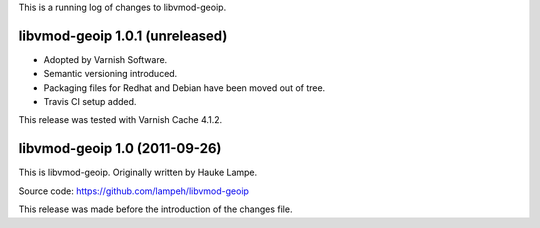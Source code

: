 
This is a running log of changes to libvmod-geoip.

libvmod-geoip 1.0.1 (unreleased)
-------------------------------

* Adopted by Varnish Software.

* Semantic versioning introduced.

* Packaging files for Redhat and Debian have been moved out of tree.

* Travis CI setup added.

This release was tested with Varnish Cache 4.1.2.


libvmod-geoip 1.0 (2011-09-26)
------------------------------

This is libvmod-geoip. Originally written by Hauke Lampe.

Source code: https://github.com/lampeh/libvmod-geoip

This release was made before the introduction of the changes file.

